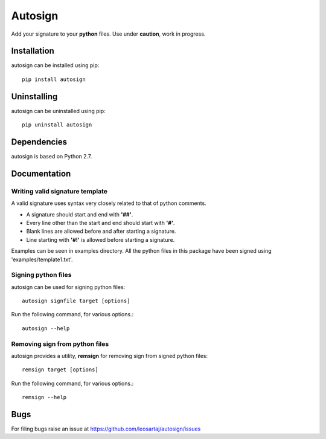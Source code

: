 *********
Autosign
*********
Add your signature to your **python** files.
Use under **caution**, work in progress.

.. image:: https://travis-ci.org/leosartaj/autosign.svg
    :target: https://travis-ci.org/leosartaj/autosign

Installation
============
autosign can be installed using pip::

    pip install autosign

Uninstalling
============
autosign can be uninstalled using pip::

    pip uninstall autosign

Dependencies
============
autosign is based on Python 2.7.

Documentation
=============

Writing valid signature template
--------------------------------
A valid signature uses syntax very closely related to that of python comments. 

* A signature should start and end with **'##'**.
* Every line other than the start and end should start with **'#'**. 
* Blank lines are allowed before and after starting a signature. 
* Line starting with **'#!'** is allowed before starting a signature. 
  
Examples can be seen in examples directory. All the python files in this package have been signed using 'examples/template1.txt'.

Signing python files
--------------------
autosign can be used for signing python files::

    autosign signfile target [options]

Run the following command, for various options.::

    autosign --help 

Removing sign from python files
-------------------------------
autosign provides a utility, **remsign** for removing sign from signed python files::

    remsign target [options]

Run the following command, for various options.::

    remsign --help 

Bugs
====
.. |issues| replace:: https://github.com/leosartaj/autosign/issues

For filing bugs raise an issue at |issues|
